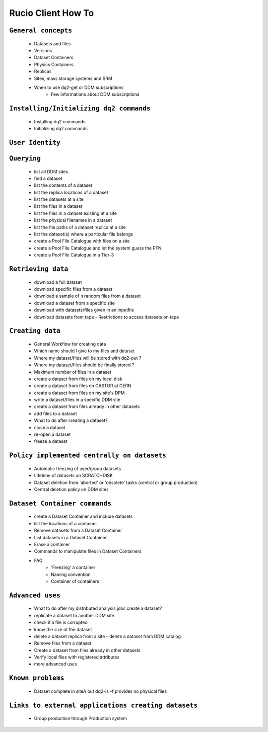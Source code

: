 ..
      Copyright European Organization for Nuclear Research (CERN)

      Licensed under the Apache License, Version 2.0 (the "License");
      You may not use this file except in compliance with the License.
      You may obtain a copy of the License at http://www.apache.org/licenses/LICENSE-2.0i

===================
Rucio Client How To
===================

``General concepts``
--------------------

    - Datasets and files
    - Versions
    - Dataset Containers
    - Physics Containers
    - Replicas
    - Sites, mass storage systems and SRM
    - When to use dq2-get or DDM subscriptions
        - Few informations about DDM subscriptions

``Installing/Initializing dq2 commands``
----------------------------------------
    - Installing dq2 commands
    - Initializing dq2 commands

``User Identity``
-----------------
``Querying``
------------
    - list all DDM sites
    - find a dataset
    - list the contents of a dataset
    - list the replica locations of a dataset
    - list the datasets at a site
    - list the files in a dataset
    - list the files in a dataset existing at a site
    - list the physical filenames in a dataset
    - list the file paths of a dataset replica at a site
    - list the dataset(s) where a particular file belongs
    - create a Pool File Catalogue with files on a site
    - create a Pool File Catalogue and let the system guess the PFN
    - create a Pool File Catalogue in a Tier-3

``Retrieving data``
-------------------
    - download a full dataset
    - download specific files from a dataset
    - download a sample of n random files from a dataset
    - download a dataset from a specific site
    - download with datasets/files given in an inputfile
    - download datasets from tape
      - Restrictions to access datasets on tape

``Creating data``
-----------------
    - General Workflow for creating data
    - Which name should I give to my files and dataset
    - Where my dataset/files will be stored with dq2-put ?
    - Where my dataset/files should be finally stored ?
    - Maximum number of files in a dataset
    - create a dataset from files on my local disk
    - create a dataset from files on CASTOR at CERN
    - create a dataset from files on my site's DPM
    - write a dataset/files in a specific DDM site
    - create a dataset from files already in other datasets
    - add files to a dataset
    - What to do after creating a dataset?
    - close a dataset
    - re-open a dataset
    - freeze a dataset

``Policy implemented centrally on datasets``
--------------------------------------------
    - Automatic freezing of user/group datasets
    - Lifetime of datasets on SCRATCHDISK
    - Dataset deletion from 'aborted' or 'obsolete' tasks (central or group production)
    - Central deletion policy on DDM sites

``Dataset Container commands``
------------------------------
    - create a Dataset Container and include datasets
    - list the locations of a container
    - Remove datasets from a Dataset Container
    - List datasets in a Dataset Container
    - Erase a container
    - Commands to manipulate files in Dataset Containers
    - FAQ
        - 'Freezing' a container
        - Naming convention
        - Container of containers

``Advanced uses``
-----------------
    - What to do after my distributed analysis jobs create a dataset?
    - replicate a dataset to another DDM site
    - check if a file is corrupted
    - know the size of the dataset
    - delete a dataset replica from a site - delete a dataset from DDM catalog
    - Remove files from a dataset
    - Create a dataset from files already in other datasets
    - Verify local files with registered attributes
    - more advanced uses

``Known problems``
------------------
    - Dataset complete in siteA but dq2-ls -f provides no physical files

``Links to external applications creating datasets``
----------------------------------------------------
    - Group production through Production system
